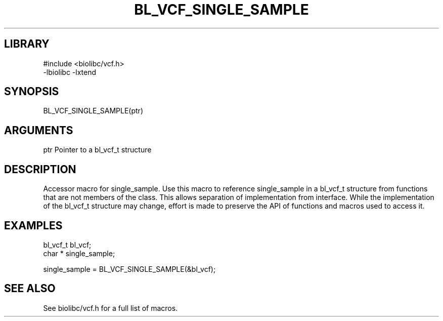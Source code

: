\" Generated by /home/bacon/scripts/gen-get-set
.TH BL_VCF_SINGLE_SAMPLE 3

.SH LIBRARY
.nf
.na
#include <biolibc/vcf.h>
-lbiolibc -lxtend
.ad
.fi

\" Convention:
\" Underline anything that is typed verbatim - commands, etc.
.SH SYNOPSIS
.PP
.nf 
.na
BL_VCF_SINGLE_SAMPLE(ptr)
.ad
.fi

.SH ARGUMENTS
.nf
.na
ptr             Pointer to a bl_vcf_t structure
.ad
.fi

.SH DESCRIPTION

Accessor macro for single_sample.  Use this macro to reference single_sample in
a bl_vcf_t structure from functions that are not members of the class.
This allows separation of implementation from interface.  While the
implementation of the bl_vcf_t structure may change, effort is made to
preserve the API of functions and macros used to access it.

.SH EXAMPLES

.nf
.na
bl_vcf_t        bl_vcf;
char *          single_sample;

single_sample = BL_VCF_SINGLE_SAMPLE(&bl_vcf);
.ad
.fi

.SH SEE ALSO

See biolibc/vcf.h for a full list of macros.
